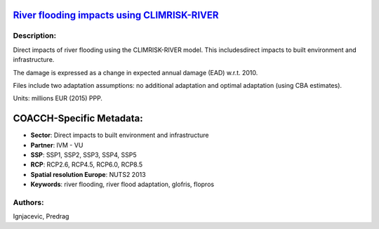 
.. This file is automaticaly generated. Do not edit.

`River flooding impacts using CLIMRISK-RIVER <https://zenodo.org/record/5529888>`_
==================================================================================

.. image:: https://zenodo.org/badge/doi/10.5281/zenodo.5529888.svg
   :target: https://doi.org/10.5281/zenodo.5529888

Description:
------------

Direct impacts of river flooding using the CLIMRISK-RIVER model. This includesdirect impacts to built environment and infrastructure.

The damage is expressed as a change in expected annual damage (EAD) w.r.t. 2010.

Files include two adaptation assumptions: no additional adaptation and optimal adaptation (using CBA estimates).

Units: millions EUR (2015) PPP.

COACCH-Specific Metadata:
=========================

- **Sector**: Direct impacts to built environment and infrastructure
- **Partner**: IVM - VU
- **SSP**: SSP1, SSP2, SSP3, SSP4, SSP5
- **RCP**: RCP2.6, RCP4.5, RCP6.0, RCP8.5
- **Spatial resolution Europe**: NUTS2 2013
- **Keywords**: river flooding, river flood adaptation, glofris, flopros

Authors:
--------
Ignjacevic, Predrag

.. meta::
   :keywords: COACCH, CLIMRISK-RIVER, GLOFRIS, river flooding, flood adaptation, flood proofing
    